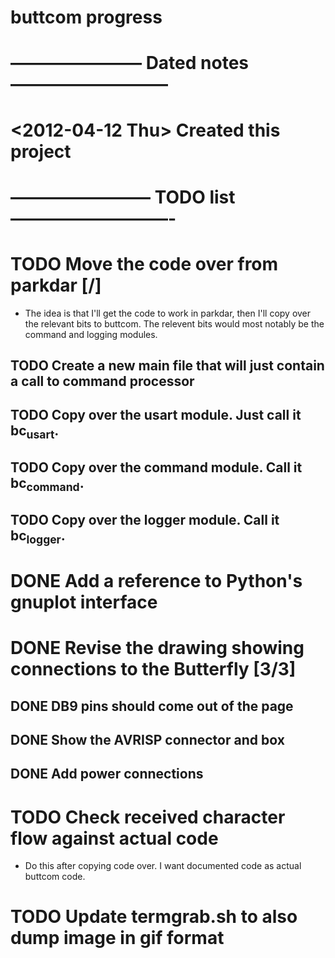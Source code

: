 * buttcom progress
* ----------------------- Dated notes ---------------------------
* <2012-04-12 Thu> Created this project
* ------------------------ TODO list ----------------------------
* TODO Move the code over from parkdar [/]
  - The idea is that I'll get the code to work in parkdar, then I'll copy over the relevant bits to buttcom.  The relevent bits would most notably be the command and logging modules.
** TODO Create a new main file that will just contain a call to command processor
** TODO Copy over the usart module.  Just call it bc_usart.
** TODO Copy over the command module.  Call it bc_command.
** TODO Copy over the logger module.  Call it bc_logger.
* DONE Add a reference to Python's gnuplot interface
* DONE Revise the drawing showing connections to the Butterfly [3/3]
** DONE DB9 pins should come out of the page
** DONE Show the AVRISP connector and box
** DONE Add power connections
* TODO Check received character flow against actual code
  - Do this after copying code over.  I want documented code as actual buttcom code.
* TODO Update termgrab.sh to also dump image in gif format
